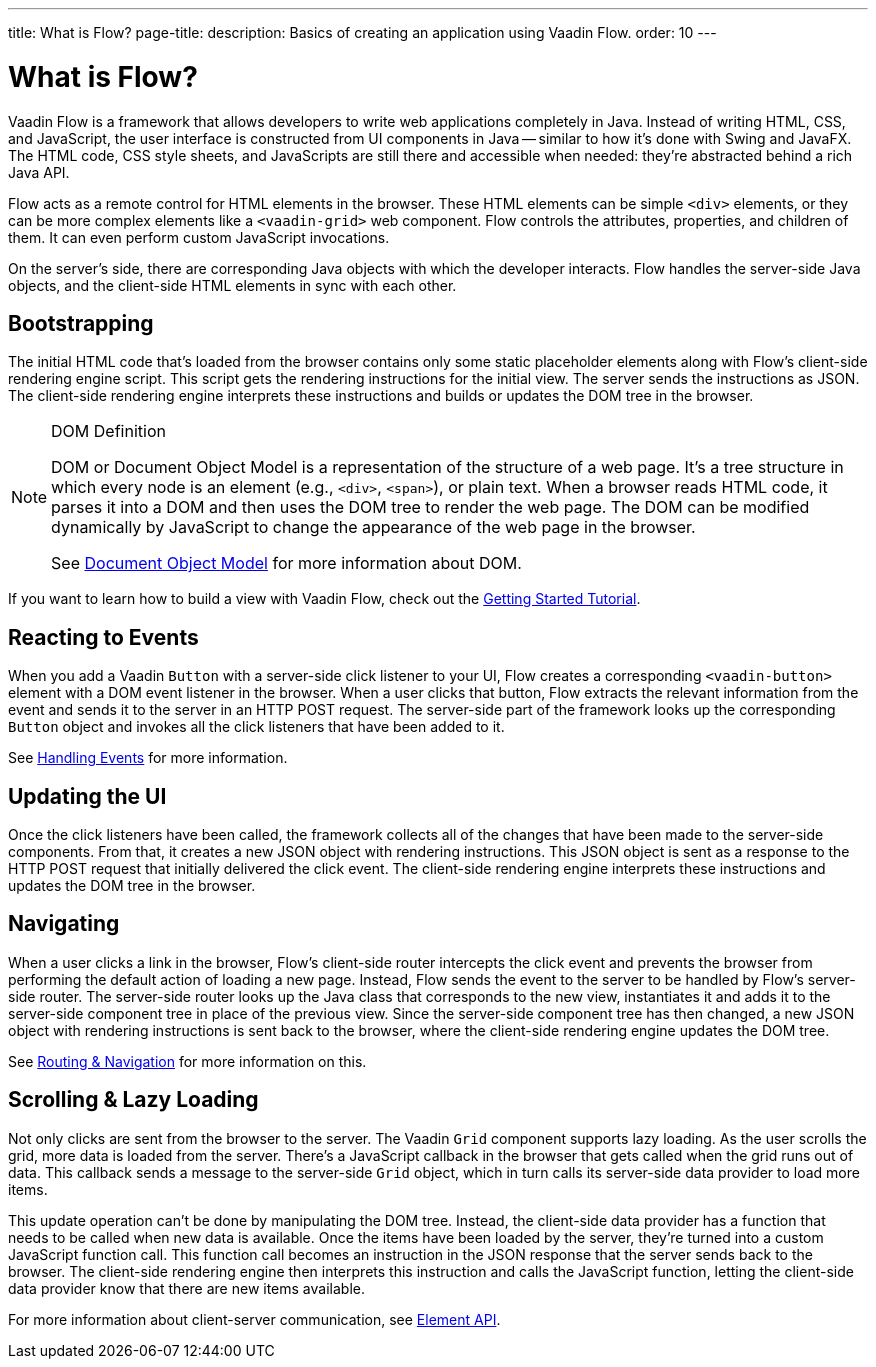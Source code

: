 ---
title: What is Flow?
page-title: 
description: Basics of creating an application using Vaadin Flow.
order: 10
---


= What is Flow?

Vaadin Flow is a framework that allows developers to write web applications completely in Java. Instead of writing HTML, CSS, and JavaScript, the user interface is constructed from UI components in Java -- similar to how it's done with Swing and JavaFX. The HTML code, CSS style sheets, and JavaScripts are still there and accessible when needed: they're abstracted behind a rich Java API.

Flow acts as a remote control for HTML elements in the browser. These HTML elements can be simple `<div>` elements, or they can be more complex elements like a `<vaadin-grid>` web component. Flow controls the attributes, properties, and children of them. It can even perform custom JavaScript invocations. 

On the server's side, there are corresponding Java objects with which the developer interacts. Flow handles the server-side Java objects, and the client-side HTML elements in sync with each other.


== Bootstrapping

The initial HTML code that's loaded from the browser contains only some static placeholder elements along with Flow's client-side rendering engine script. This script gets the rendering instructions for the initial view. The server sends the instructions as JSON. The client-side rendering engine interprets these instructions and builds or updates the DOM tree in the browser.

.DOM Definition
[NOTE]
====
DOM or Document Object Model is a representation of the structure of a web page. It's a tree structure in which every node is an element (e.g., `<div>`, `<span>`), or plain text. When a browser reads HTML code, it parses it into a DOM and then uses the DOM tree to render the web page. The DOM can be modified dynamically by JavaScript to change the appearance of the web page in the browser.

See https://developer.mozilla.org/en-US/docs/Web/API/Document_Object_Model[Document Object Model] for more information about DOM.
====

If you want to learn how to build a view with Vaadin Flow, check out the <<{articles}/getting-started/tutorial#,Getting Started Tutorial>>.


== Reacting to Events

When you add a Vaadin `Button` with a server-side click listener to your UI, Flow creates a corresponding `<vaadin-button>` element with a DOM event listener in the browser. When a user clicks that button, Flow extracts the relevant information from the event and sends it to the server in an HTTP POST request. The server-side part of the framework looks up the corresponding `Button` object and invokes all the click listeners that have been added to it.

See <<{articles}/flow/application/events#,Handling Events>> for more information.


== Updating the UI

Once the click listeners have been called, the framework collects all of the changes that have been made to the server-side components. From that, it creates a new JSON object with rendering instructions. This JSON object is sent as a response to the HTTP POST request that initially delivered the click event. The client-side rendering engine interprets these instructions and updates the DOM tree in the browser.


== Navigating

When a user clicks a link in the browser, Flow's client-side router intercepts the click event and prevents the browser from performing the default action of loading a new page. Instead, Flow sends the event to the server to be handled by Flow's server-side router. The server-side router looks up the Java class that corresponds to the new view, instantiates it and adds it to the server-side component tree in place of the previous view. Since the server-side component tree has then changed, a new JSON object with rendering instructions is sent back to the browser, where the client-side rendering engine updates the DOM tree.

See <<{articles}/flow/routing#,Routing & Navigation>> for more information on this.


== Scrolling & Lazy Loading

Not only clicks are sent from the browser to the server. The Vaadin `Grid` component supports lazy loading. As the user scrolls the grid, more data is loaded from the server. There's a JavaScript callback in the browser that gets called when the grid runs out of data. This callback sends a message to the server-side `Grid` object, which in turn calls its server-side data provider to load more items.

This update operation can't be done by manipulating the DOM tree. Instead, the client-side data provider has a function that needs to be called when new data is available. Once the items have been loaded by the server, they're turned into a custom JavaScript function call. This function call becomes an instruction in the JSON response that the server sends back to the browser. The client-side rendering engine then interprets this instruction and calls the JavaScript function, letting the client-side data provider know that there are new items available.

For more information about client-server communication, see <<{articles}/flow/create-ui/element-api#,Element API>>.
